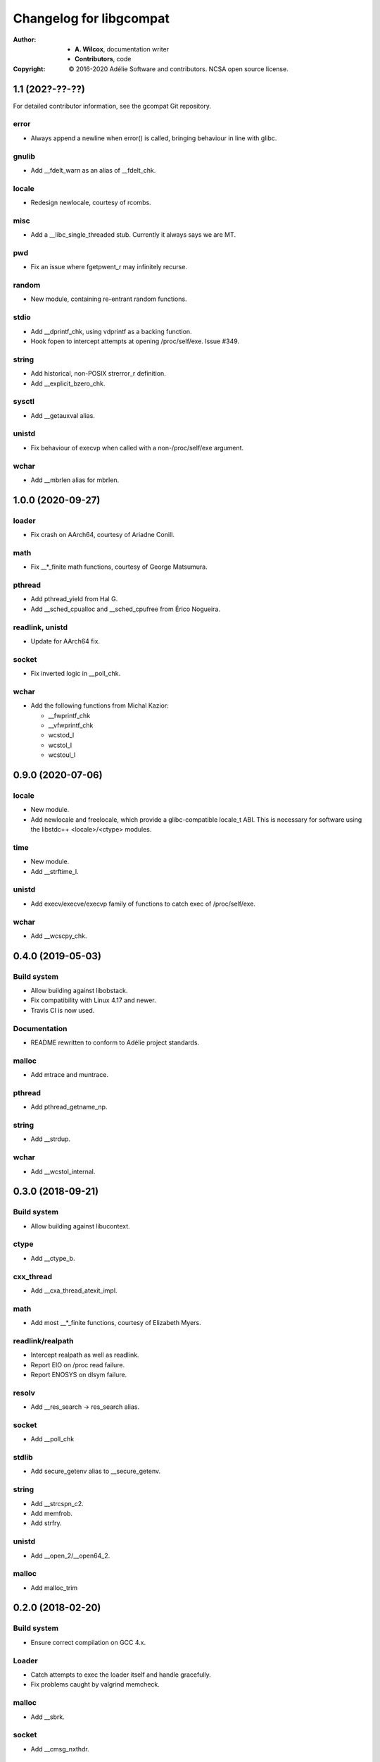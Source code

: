 ==========================
 Changelog for libgcompat
==========================
:Author:
  * **A. Wilcox**, documentation writer
  * **Contributors**, code
:Copyright:
  © 2016-2020 Adélie Software and contributors.  NCSA open source license.


1.1 (202?-??-??)
================

For detailed contributor information, see the gcompat Git repository.

error
-----

* Always append a newline when error() is called, bringing behaviour in
  line with glibc.

gnulib
------

* Add __fdelt_warn as an alias of __fdelt_chk.

locale
------

* Redesign newlocale, courtesy of rcombs.

misc
----

* Add a __libc_single_threaded stub.  Currently it always says we are MT.

pwd
---

* Fix an issue where fgetpwent_r may infinitely recurse.

random
------

* New module, containing re-entrant random functions.

stdio
-----

* Add __dprintf_chk, using vdprintf as a backing function.

* Hook fopen to intercept attempts at opening /proc/self/exe.  Issue #349.

string
------

* Add historical, non-POSIX strerror_r definition.

* Add __explicit_bzero_chk.

sysctl
------

* Add __getauxval alias.

unistd
------

* Fix behaviour of execvp when called with a non-/proc/self/exe argument.

wchar
-----

* Add __mbrlen alias for mbrlen.


1.0.0 (2020-09-27)
==================

loader
------

* Fix crash on AArch64, courtesy of Ariadne Conill.

math
----

* Fix __*_finite math functions, courtesy of George Matsumura.

pthread
-------

* Add pthread_yield from Hal G.

* Add __sched_cpualloc and __sched_cpufree from Érico Nogueira.

readlink, unistd
----------------

* Update for AArch64 fix.

socket
------

* Fix inverted logic in __poll_chk.

wchar
-----

* Add the following functions from Michal Kazior:

  * __fwprintf_chk

  * __vfwprintf_chk

  * wcstod_l

  * wcstol_l

  * wcstoul_l


0.9.0 (2020-07-06)
==================

locale
------

* New module.

* Add newlocale and freelocale, which provide a glibc-compatible locale_t ABI.
  This is necessary for software using the libstdc++ <locale>/<ctype> modules.

time
----

* New module.

* Add __strftime_l.

unistd
------

* Add execv/execve/execvp family of functions to catch exec of /proc/self/exe.

wchar
-----

* Add __wcscpy_chk.


0.4.0 (2019-05-03)
==================

Build system
------------

* Allow building against libobstack.
* Fix compatibility with Linux 4.17 and newer.
* Travis CI is now used.

Documentation
-------------

* README rewritten to conform to Adélie project standards.

malloc
------

* Add mtrace and muntrace.

pthread
-------

* Add pthread_getname_np.

string
------

* Add __strdup.

wchar
-----

* Add __wcstol_internal.



0.3.0 (2018-09-21)
==================

Build system
------------

* Allow building against libucontext.

ctype
-----

* Add __ctype_b.


cxx_thread
----------

* Add __cxa_thread_atexit_impl.


math
----

* Add most __*_finite functions, courtesy of Elizabeth Myers.


readlink/realpath
-----------------

* Intercept realpath as well as readlink.
* Report EIO on /proc read failure.
* Report ENOSYS on dlsym failure.


resolv
------

* Add __res_search -> res_search alias.


socket
------

* Add __poll_chk


stdlib
------

* Add secure_getenv alias to __secure_getenv.


string
------

* Add __strcspn_c2.
* Add memfrob.
* Add strfry.

unistd
------

* Add __open_2/__open64_2.


malloc
------

* Add malloc_trim


0.2.0 (2018-02-20)
==================

Build system
------------

* Ensure correct compilation on GCC 4.x.


Loader
------

* Catch attempts to exec the loader itself and handle gracefully.

* Fix problems caught by valgrind memcheck.


malloc
------

* Add __sbrk.


socket
------

* Add __cmsg_nxthdr.


sysctl
------

* Don't build where SYS__sysctl is not defined (at least aarch64), credit to
  Michael Gehring of VoidLinux for finding this error.


Thanks to Samuel Holland for all of the following improvements and additions,
along with documentation improvements and other contributions:


error
-----

* Implement error().


execinfo
--------

* Implement backtrace_symbols_fd.

* Fix return value in backtrace.


grp
---

* Implement fgetgrent_r/getgrent_r.


Loader
------

* Handle programs that have a DT_NEEDED entry for glibc's ld.so.

* Handle when LD_PRELOAD is already set.

* Use the --argv0 option to properly set argv[0] in the target program.

* Ensure the the argument list is terminated with a NULL sentinel.

* Document the details of the loader's implementation.

* Intercept readlink("/proc/self/exe") to return the executable's absolute
  path, instead of musl's path.


math
----

* Add finite() variants.

* Add remaining long double variants of existing functions.


misc
----

* New module.

* Adds __chk_fail, __cxa_at_quick_exit, gnu_dev_major, gnu_dev_makedev,
  and gnu_dev_minor.


netdb
-----

* New module.

* Adds re-entrant (_r) versions of getprotoby[name,number], getprotoent,
  and getservent.


pwd
---

* Correctly implement fgetpwent_r/getpwent_r.


signal
------

* New module.

* Adds __xpg_sigpause.


socket
------

* New module.

* Adds __recv_chk and __recvfrom_chk.


stdio
-----

* Add all (non-wchar) stdio functions from LSB, plus those found in use
  in other applications. Document those functions from LSB as such.

* Use a consistent structure and paramater names for all functions.

* flag == 0 means FORTIFY_SOURCE=1, so the implemented checks should be
  unconditional.

* Add all possible checks without parsing the format string.

* Move functions from wchar.h to their own appropriately-named file.


stdlib
------

* Fix prototype of __realpath_chk.

* Add all strto* functions from LSB, plus the ones that were previously
  incorrectly in string.c.


string
------

* Add all checked string functions from LSB, plus those found in use
  in other applications. Document those functions from LSB as such.

* Use a consistent structure and paramater names for all functions.

* Fix multiple off-by-one errors.

* Use a less hacky and more optimized rawmemchr.


syslog
------

* New module.

* Adds __syslog_chk and __vsyslog_chk.


unistd
------

* New module.

* Adds __confstr_chk, __getcwd_chk, __getgroups_chk, __gethostname_chk,
  __getlogin_r_chk, __getpagesize, __getpgid, __pread_chk, __pread64_chk,
  __readlink_chk, __sysconf, __ttyname_r_chk, and group_member.


utmp
----

* New module.

* Adds stub getutent_r.




0.1.0 (2017-10-15)
==================

ucontext
--------
* new module

* Adds getcontext(), which always sets errno to ENOSYS and returns -1.


resolv
------
* new module

* Adds res_ninit and res_nclose methods which wrap around standard
  res_init and res_close.


string
------
* Adds strtoll_l and strtoull_l 'locale-aware' methods.  Currently, these
  do nothing but call the non-locale-aware versions as musl does not implement
  `LC_NUMERIC`.


malloc
------
* Adds __libc_memalign which is a thin shim to musl's __memalign.

* Adds __libc_malloc, __libc_calloc, __libc_realloc, and __libc_free which are
  used by some system-level software.  These just call directly to musl's free
  and malloc/calloc/realloc.


math
----
* Adds non-prefixed isinf, isinff, isnan, and isnanf, needed since these are
  implemented as macros in musl.


Build system
------------
* A patch from Daniel James of VoidLinux has been applied, which allows use of
  CC instead of hard-coding `gcc`.


Documentation
-------------
* Updates the README.

* Adds contribution guide, a copy of the license, and this changelog.


pthread
-------
* Adds __pthread_register_cancel and __pthread_unregister_cancel stubs, which
  do nothing because they are not relevant to musl's pthread implementation.

* Adds __register_atfork stub.

* Removes pthread_setname_np since musl now provides it.


pwd
---
* new module

* Adds getpwent_r and fgetpwent_r.


sysctl
------
* new module

* Adds sysctl.
